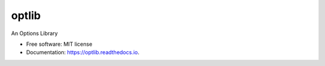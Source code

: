 ===============================
optlib
===============================


.. image:: https://img.shields.io/pypi/v/optlib.svg
        :target: https://pypi.python.org/pypi/optlib

.. image:: https://img.shields.io/travis/nasyxx/optlib.svg
        :target: https://travis-ci.org/nasyxx/optlib

.. image:: https://readthedocs.org/projects/optlib/badge/?version=latest
        :target: https://optlib.readthedocs.io/en/latest/?badge=latest
        :alt: Documentation Status

.. image:: https://pyup.io/repos/github/nasyxx/optlib/shield.svg
     :target: https://pyup.io/repos/github/nasyxx/optlib/
     :alt: Updates

.. image:: https://pyup.io/repos/github/nasyxx/optlib/python-3-shield.svg
    :target: https://pyup.io/repos/github/nasyxx/optlib/
    :alt: Python 3

An Options Library


* Free software: MIT license
* Documentation: https://optlib.readthedocs.io.
